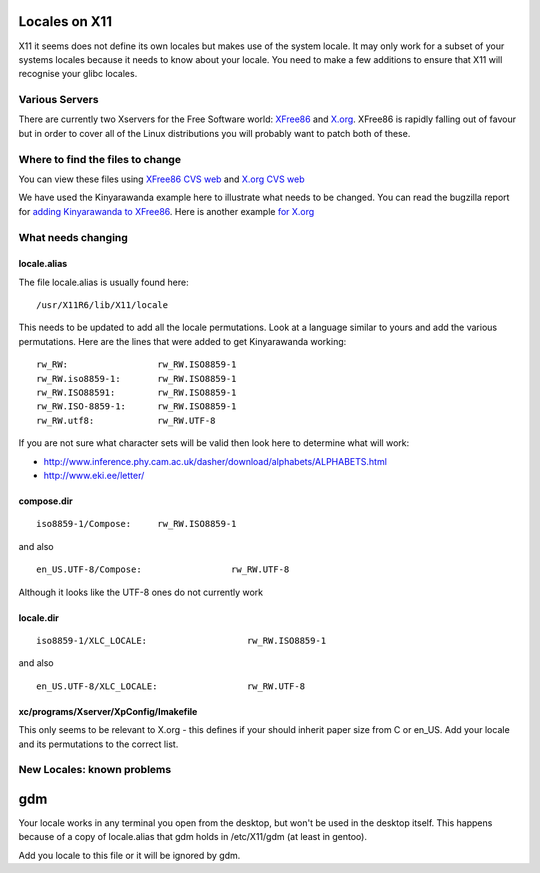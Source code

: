 
.. _../pages/guide/locales_x11#locales_on_x11:

Locales on X11
**************

X11 it seems does not define its own locales but makes use of the system
locale.  It may only work for a subset of your systems locales because it needs
to know about your locale.  You need to make a few additions to ensure that X11
will recognise your glibc locales.

.. _../pages/guide/locales_x11#various_servers:

Various Servers
===============

There are currently two Xservers for the Free Software world: `XFree86
<http://www.xfree86.org>`_ and `X.org <http://xorg.freedesktop.org/wiki/>`_.
XFree86 is rapidly falling out of favour but in order to cover all of the Linux
distributions you will probably want to patch both of these.

.. _../pages/guide/locales_x11#where_to_find_the_files_to_change:

Where to find the files to change
=================================

You can view these files using `XFree86 CVS web
<http://cvsweb.xfree86.org/cvsweb/xc/nls/>`_ and `X.org CVS web
<http://cvs.freedesktop.org/xorg/xc/nls/>`_

We have used the Kinyarawanda example here to illustrate what needs to be
changed.  You can read the bugzilla report for `adding Kinyarawanda to XFree86
<http://bugs.xfree86.org/show_bug.cgi?id=1494>`_.  Here is another example `for
X.org <https://bugs.freedesktop.org/show_bug.cgi?id=1544>`_

.. _../pages/guide/locales_x11#what_needs_changing:

What needs changing
===================

.. _../pages/guide/locales_x11#locale.alias:

locale.alias
------------

The file locale.alias is usually found here::

  /usr/X11R6/lib/X11/locale

This needs to be updated to add all the locale permutations.  Look at a
language similar to yours and add the various permutations.  Here are the lines
that were added to get Kinyarawanda working::

  rw_RW:                 rw_RW.ISO8859-1
  rw_RW.iso8859-1:       rw_RW.ISO8859-1
  rw_RW.ISO88591:        rw_RW.ISO8859-1
  rw_RW.ISO-8859-1:      rw_RW.ISO8859-1
  rw_RW.utf8:            rw_RW.UTF-8

If you are not sure what character sets will be valid then look here to
determine what will work:

* http://www.inference.phy.cam.ac.uk/dasher/download/alphabets/ALPHABETS.html
* http://www.eki.ee/letter/	

.. _../pages/guide/locales_x11#compose.dir:

compose.dir
-----------

::

  iso8859-1/Compose:     rw_RW.ISO8859-1

and also ::

  en_US.UTF-8/Compose:                 rw_RW.UTF-8

Although it looks like the UTF-8 ones do not currently work

.. _../pages/guide/locales_x11#locale.dir:

locale.dir
----------

::

  iso8859-1/XLC_LOCALE:                   rw_RW.ISO8859-1

and also ::

  en_US.UTF-8/XLC_LOCALE:                 rw_RW.UTF-8

.. _../pages/guide/locales_x11#xc/programs/xserver/xpconfig/imakefile:

xc/programs/Xserver/XpConfig/Imakefile
--------------------------------------

This only seems to be relevant to X.org - this defines if your should inherit
paper size from C or en_US.  Add your locale and its permutations to the
correct list.

.. _../pages/guide/locales_x11#new_locales_known_problems:

New Locales: known problems
===========================

.. _../pages/guide/locales_x11#gdm:

gdm
***
Your locale works in any terminal you open from the desktop, but won't be used
in the desktop itself. This happens because of a copy of locale.alias that gdm
holds in /etc/X11/gdm (at least in gentoo).

Add you locale to this file or it will be ignored by gdm.
